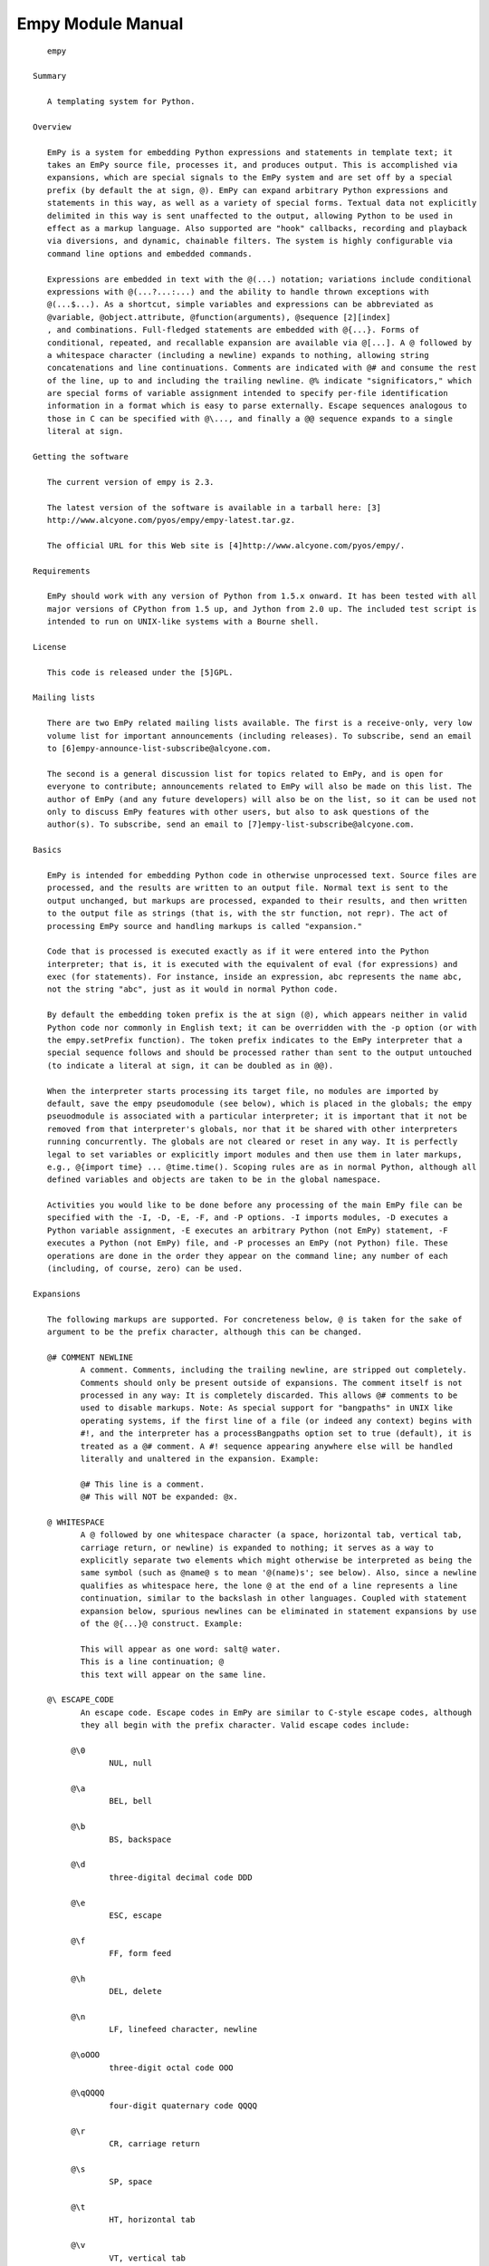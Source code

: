 Empy Module Manual
==================

::

       empy

    Summary

       A templating system for Python.

    Overview

       EmPy is a system for embedding Python expressions and statements in template text; it
       takes an EmPy source file, processes it, and produces output. This is accomplished via
       expansions, which are special signals to the EmPy system and are set off by a special
       prefix (by default the at sign, @). EmPy can expand arbitrary Python expressions and
       statements in this way, as well as a variety of special forms. Textual data not explicitly
       delimited in this way is sent unaffected to the output, allowing Python to be used in
       effect as a markup language. Also supported are "hook" callbacks, recording and playback
       via diversions, and dynamic, chainable filters. The system is highly configurable via
       command line options and embedded commands.

       Expressions are embedded in text with the @(...) notation; variations include conditional
       expressions with @(...?...:...) and the ability to handle thrown exceptions with
       @(...$...). As a shortcut, simple variables and expressions can be abbreviated as
       @variable, @object.attribute, @function(arguments), @sequence [2][index]
       , and combinations. Full-fledged statements are embedded with @{...}. Forms of
       conditional, repeated, and recallable expansion are available via @[...]. A @ followed by
       a whitespace character (including a newline) expands to nothing, allowing string
       concatenations and line continuations. Comments are indicated with @# and consume the rest
       of the line, up to and including the trailing newline. @% indicate "significators," which
       are special forms of variable assignment intended to specify per-file identification
       information in a format which is easy to parse externally. Escape sequences analogous to
       those in C can be specified with @\..., and finally a @@ sequence expands to a single
       literal at sign.

    Getting the software

       The current version of empy is 2.3.

       The latest version of the software is available in a tarball here: [3]
       http://www.alcyone.com/pyos/empy/empy-latest.tar.gz.

       The official URL for this Web site is [4]http://www.alcyone.com/pyos/empy/.

    Requirements

       EmPy should work with any version of Python from 1.5.x onward. It has been tested with all
       major versions of CPython from 1.5 up, and Jython from 2.0 up. The included test script is
       intended to run on UNIX-like systems with a Bourne shell.

    License

       This code is released under the [5]GPL.

    Mailing lists

       There are two EmPy related mailing lists available. The first is a receive-only, very low
       volume list for important announcements (including releases). To subscribe, send an email
       to [6]empy-announce-list-subscribe@alcyone.com.

       The second is a general discussion list for topics related to EmPy, and is open for
       everyone to contribute; announcements related to EmPy will also be made on this list. The
       author of EmPy (and any future developers) will also be on the list, so it can be used not
       only to discuss EmPy features with other users, but also to ask questions of the
       author(s). To subscribe, send an email to [7]empy-list-subscribe@alcyone.com.

    Basics

       EmPy is intended for embedding Python code in otherwise unprocessed text. Source files are
       processed, and the results are written to an output file. Normal text is sent to the
       output unchanged, but markups are processed, expanded to their results, and then written
       to the output file as strings (that is, with the str function, not repr). The act of
       processing EmPy source and handling markups is called "expansion."

       Code that is processed is executed exactly as if it were entered into the Python
       interpreter; that is, it is executed with the equivalent of eval (for expressions) and
       exec (for statements). For instance, inside an expression, abc represents the name abc,
       not the string "abc", just as it would in normal Python code.

       By default the embedding token prefix is the at sign (@), which appears neither in valid
       Python code nor commonly in English text; it can be overridden with the -p option (or with
       the empy.setPrefix function). The token prefix indicates to the EmPy interpreter that a
       special sequence follows and should be processed rather than sent to the output untouched
       (to indicate a literal at sign, it can be doubled as in @@).

       When the interpreter starts processing its target file, no modules are imported by
       default, save the empy pseudomodule (see below), which is placed in the globals; the empy
       pseuodmodule is associated with a particular interpreter; it is important that it not be
       removed from that interpreter's globals, nor that it be shared with other interpreters
       running concurrently. The globals are not cleared or reset in any way. It is perfectly
       legal to set variables or explicitly import modules and then use them in later markups,
       e.g., @{import time} ... @time.time(). Scoping rules are as in normal Python, although all
       defined variables and objects are taken to be in the global namespace.

       Activities you would like to be done before any processing of the main EmPy file can be
       specified with the -I, -D, -E, -F, and -P options. -I imports modules, -D executes a
       Python variable assignment, -E executes an arbitrary Python (not EmPy) statement, -F
       executes a Python (not EmPy) file, and -P processes an EmPy (not Python) file. These
       operations are done in the order they appear on the command line; any number of each
       (including, of course, zero) can be used.

    Expansions

       The following markups are supported. For concreteness below, @ is taken for the sake of
       argument to be the prefix character, although this can be changed.

       @# COMMENT NEWLINE
              A comment. Comments, including the trailing newline, are stripped out completely.
              Comments should only be present outside of expansions. The comment itself is not
              processed in any way: It is completely discarded. This allows @# comments to be
              used to disable markups. Note: As special support for "bangpaths" in UNIX like
              operating systems, if the first line of a file (or indeed any context) begins with
              #!, and the interpreter has a processBangpaths option set to true (default), it is
              treated as a @# comment. A #! sequence appearing anywhere else will be handled
              literally and unaltered in the expansion. Example:

              @# This line is a comment.
              @# This will NOT be expanded: @x.

       @ WHITESPACE
              A @ followed by one whitespace character (a space, horizontal tab, vertical tab,
              carriage return, or newline) is expanded to nothing; it serves as a way to
              explicitly separate two elements which might otherwise be interpreted as being the
              same symbol (such as @name@ s to mean '@(name)s'; see below). Also, since a newline
              qualifies as whitespace here, the lone @ at the end of a line represents a line
              continuation, similar to the backslash in other languages. Coupled with statement
              expansion below, spurious newlines can be eliminated in statement expansions by use
              of the @{...}@ construct. Example:

              This will appear as one word: salt@ water.
              This is a line continuation; @
              this text will appear on the same line.

       @\ ESCAPE_CODE
              An escape code. Escape codes in EmPy are similar to C-style escape codes, although
              they all begin with the prefix character. Valid escape codes include:

            @\0
                    NUL, null

            @\a
                    BEL, bell

            @\b
                    BS, backspace

            @\d
                    three-digital decimal code DDD

            @\e
                    ESC, escape

            @\f
                    FF, form feed

            @\h
                    DEL, delete

            @\n
                    LF, linefeed character, newline

            @\oOOO
                    three-digit octal code OOO

            @\qQQQQ
                    four-digit quaternary code QQQQ

            @\r
                    CR, carriage return

            @\s
                    SP, space

            @\t
                    HT, horizontal tab

            @\v
                    VT, vertical tab

            @\xHH
                    two-digit hexadecimal code HH

            @\z
                    EOT, end of transmission

            @^X
                    the control character ^X

              Unlike in C-style escape codes, escape codes taking some number of digits afterward
              always take the same number to prevent ambiguities. Furthermore, unknown escape
              codes are treated as parse errors to discourage potential subtle mistakes. Unlike
              in C, to represent an octal value, one must use @\o.... Example:

              This embeds a newline.@\nThis is on the following line.
              This beeps!@\a
              There is a tab here:@\tSee?
              This is the character with octal code 141: @\o141.

       @@
              A literal at sign (@). To embed two adjacent at signs, use @@@@, and so on. Any
              literal at sign that you wish to appear in your text must be written this way, so
              that it will not be processed by the system. Note: If a prefix other than @ has
              been chosen via the command line option, one expresses that literal prefix by
              doubling it, not by appending a @. Example:

              The prefix character is @@.
              To get the expansion of x you would write @@x.

       @), @], @}
              These expand to literal close parentheses, close brackets, and close braces,
              respectively; these are included for completeness and explicitness only. Example:

              This is a close parenthesis: @).

       @( EXPRESSION )
              Evaluate an expression, and replace the tokens with the string (via a call to str)
              representation evaluation of that expression. Whitespace immediately inside the
              parentheses is ignored; @( expression ) is equivalent to @(expression). If the
              expression evaluates to None, nothing is expanded in its place; this allows
              function calls that depend on side effects (such as printing) to be called as
              expressions. (If you really do want a None to appear in the output, then use the
              Python string "None".) Example:

              2 + 2 is @(2 + 2).
              4 squared is @(4**2).
              The value of the variable x is @(x).
              This will be blank: @(None).

       @( TEST ? THEN (: ELSE)_opt ($ CATCH)_opt )
              A special form of expression evaluation representing conditional and protected
              evaluation. Evaluate the "test" expression; if it evaluates to true (in the
              Pythonic sense), then evaluate the "then" section as an expression and expand with
              the str of that result. If false, then the "else" section is evaluated and
              similarly expanded. The "else" section is optional and, if omitted, is equivalent
              to None (that is, no expansion will take place).

              If the "catch" section is present, then if any of the prior expressions raises an
              exception when evaluated, the expansion will be substituted with the evaluation of
              the catch expression. (If the "catch" expression itself raises, then that exception
              will be propagated normally.) The catch section is optional and, if omitted, is
              equivalent to None (that is, no expansion will take place). An exception (cough) to
              this is if one of these first expressions raises a SyntaxError; in that case the
              protected evaluation lets the error through without evaluating the "catch"
              expression. The intent of this construct is to catch runtime errors, and if there
              is actually a syntax error in the "try" code, that is a problem that should
              probably be diagnosed rather than hidden. Example:

              What is x? x is @(x ? "true" : "false").
              Pluralization: How many words? @x word@(x != 1 ? 's').
              The value of foo is @(foo $ "undefined").
              The square root of -1 is @(math.sqrt(-1) $ "not real").

       @ SIMPLE_EXPRESSION
              As a shortcut for the @(...) notation, the parentheses can be omitted if it is
              followed by a "simple expression." A simple expression consists of a name followed
              by a series of function applications, array subscriptions, or attribute
              resolutions, with no intervening whitespace. For example:

              + a name, possibly with qualifying attributes (e.g., @value, @os.environ).
              + a straightforward function call (e.g., @min(2, 3), @time.ctime()), with no space
                between the function name and the open parenthesis.
              + an array subscription (e.g., '@array[8][index]', '@os.environ[9][name]', with no
                space between the name and the open bracket.
              + any combination of the above (e.g., '@function(args).attr[10][sub].other[11][i]
                (foo)').

              In essence, simple expressions are expressions that can be written ambiguously from
              text, without intervening space. Note that trailing dots are not considered part of
              the expansion (e.g., @x. is equivalent to @(x)., not @(x.), which would be illegal
              anyway). Also, whitespace is allowed within parentheses or brackets since it is
              unambiguous , but not between identifiers and parentheses, brackets, or dots.
              Explicit @(...) notation can be used instead of the abbreviation when concatenation
              is what one really wants (e.g., @(word)s for simple pluralization of the contents
              of the variable word). As above, if the expression evaluates to the None object,
              nothing is expanded. Example:

              The value of x is @x.
              The ith value of a is @a[i].
              The result of calling f with q is @f(q).
              The attribute a of x is @x.a.
              The current time is @time.ctime(time.time()).
              The current year is @time.localtime(time.time())[0].
              These are the same: @min(2,3) and @min(2, 3).
              But these are not the same: @min(2, 3) vs. @min (2, 3).
              The plural of @name is @(name)s, or @name@ s.

       @` EXPRESSION `
              Evaluate a expression, and replace the tokens with the repr (instead of the str
              which is the default) of the evaluation of that expression. This expansion is
              primarily intended for debugging and is unlikely to be useful in actual practice.
              That is, a @`...` is identical to @(repr(...)). Example:

              The repr of the value of x is @`x`.
              This print the Python repr of a module: @`time`.
              This actually does print None: @`None`.

       @: EXPRESSION : DUMMY :
              Evaluate an expression and then expand to a @:, the original expression, a :, the
              evaluation of the expression, and then a :. The current contents of the dummy area
              are ignored in the new expansion. In this sense it is self-evaluating; the syntax
              is available for use in situations where the same text will be sent through the
              EmPy processor multiple times. Example:

              This construct allows self-evaluation:
              @:2 + 2:this will get replaced with 4:

       @[ noop : IGNORED ]
              The material contained within the substitution is completely ignored. The
              substiution does not expand to anything, and indeed expansion contained within the
              ignored block are not expanded. This is included simply for completeness, and can
              served as a block comment. Example:

              @[noop:
              All this stuff would appear here
              if it weren't for the noop.
              @{
              while 1:
                  print "Testing"
              }@
              ]

       @[ if EXPRESSION : CODE ]
              Evaluate the Python test expression; if it evaluates to true, then expand the
              following code through the EmPy system (which can contain markups), otherwise,
              expand to nothing. Example:

              @[if x > 0:@x is positive.]
              @# If you want to embed unbalanced right brackets:
              @[if showPrompt:@\x5dINIT HELLO]

       @[ while EXPRESSION : CODE ]
              Evaluate the Python expression; if it evaluates to true, then expand the code and
              repeat; otherwise stop expanding. Example:

              @[while i < 10:@ i is @i.@\n]

       @[ for NAME in EXPRESSION : CODE ]
              Evaluate the Python expression and treat it as a sequence; iterate over the
              sequence, assigning each element to the provided name in the globals, and expanding
              the given code each time. Example:

              @[for i in range(5):@ The cube of @i is @(i**3).@\n]

       @[ macro SIGNATURE : CODE ]
              Define a "macro," which is a function-like object that causes an expansion whenever
              it is called. The signature defines the name of the function and its parameter
              list, if any -- just like normal Python functions, macro signatures can include
              optional arguments, keyword arguments, etc. When defined, calling the macro results
              in the given code to be expanded, with the function arguments involved as the
              locals dictionary in the expansion. Additionally, the doc string of the function
              object that is created corresponds to the expansion. Example:

              @[macro f(n):@ @[for i in range(n):@ @i**2 is @(i**2)@\n]]

       @{ STATEMENTS }
              Execute a (potentially compound) statement; statements have no return value, so the
              expansion is not replaced with anything. Multiple statements can either be
              separated on different lines, or with semicolons; indentation is significant, just
              as in normal Python code. Statements, however, can have side effects, including
              printing; output to sys.stdout (explicitly or via a print statement) is collected
              by the interpreter and sent to the output. The usual Python indentation rules must
              be followed, although if the statement consists of only one statement, leading and
              trailing whitespace is ignored (e.g., @{ print time.time() } is equivalent to
              @{print time.time()}). Example:

              @{x = 123}
              @{a = 1; b = 2}
              @{print time.time()}
              @# Note that extra newlines will appear above because of the
              @# newlines trailing the close braces.  To suppress them
              @# use a @ before the newline:
              @{
              for i in range(10):
                  print "i is %d" % i
              }@
              @{print "Welcome to EmPy."}@

       @% KEY (WHITESPACE VALUE)_opt NEWLINE
              Declare a significator. Significators consume the whole line (including the
              trailing newline), and consist of a key string containing no whitespace, and than
              optional value prefixed by whitespace. The key may not start with or contain
              internal whitespace, but the value may; preceding or following whitespace in the
              value is stripped. Significators are totally optional, and are intended to be used
              for easy external (that is, outside of EmPy) identification when used in large
              scale environments with many EmPy files to be processed. The purpose of
              significators is to provide identification information about each file in a
              special, easy-to-parse form so that external programs can process the significators
              and build databases, independently of EmPy. Inside of EmPy, when a significator is
              encountered, its key, value pair is translated into a simple assignment of the form
              __KEY__ = VALUE , where "__KEY__" is the key string with two underscores on either
              side and "VALUE" is a Python expression. Example:

              @%title     "Nobody knows the trouble I've seen"
              @%keywords  ['nobody', 'knows', 'trouble', 'seen']
              @%copyright [2000, 2001, 2002]

    Substitutions

       Supported are conditional and repeated substitutions, which involve testing or iterating
       over Python expressions and then possibly expanding EmPy code. These different from normal
       Python if, for, and while statements since the result is an EmPy expansion, rather than
       the execution of a Python statement; the EmPy expansion may, of course, contain further
       expansions. This is useful for in-place conditional or repeated expansion of similar text;
       as with all expansions, markups contained within the EmPy code are processed. The simplest
       form would consist something like:
            @[if x != 0:x is @x]

       This will expand x is @x if x is greater than zero. Note that all characters, including
       whitespace and newlines, after the colon and before the close bracket are considered part
       of the code to be expanded; to put a space in there for readability, you can use the
       prefix and a whitespace character:
            @[if x != 0:@ x is @x]

       Iteration via while is also possible:
            @{i = 0}@[while i < 10:@ i is @i@\n@{i = i + 1}]

       This is a rather contrived example which iterates i from 0 to 9 and then prints "i is
       (value)" for each iteration.

       A more practical example can be demonstrated with the for notation:
            <table>@[for x in elements:@ <tr><td>@x</td></tr>]</table>

       This EmPy fragment would format the contents of elements into an HTML table, with one
       element per row.

       The macro substitution doesn't get replaced with anything, but instead defines a "macro,"
       or recallable expansion, which looks and behaves like a function. When called, it expands
       its contents. The arguments to the function -- which can be defined with optional,
       remaining, and keyword arguments, just like any Python function -- can be referenced in
       the expansion as local variables. For concreteness, the doc string of the macro function
       is the original expansion. An macro substitution of the form @[macro SIGNATURE:CODE] is
       equivalent to the following Python code:
            def SIGNATURE:
                repr(CODE) # so it is a doc string
                empy.string(repr(CODE), '<macro>', locals())

       This can be used to defer the expansion of something to a later time:
            @[macro header(title='None'):<head><title>@title</title></head>]

       Note that all text up to the trailing bracket is considered part of the EmPy code to be
       expanded. If one wishes a stray trailing brackets to appear in the code, one can use an
       escape code to indicate it, such as @\x5d. Matching open and close bracket pairs do not
       need to be escaped, for either bracket pairs in an expansion or even for further
       substitutions:
            @[if something:@ This is an unbalanced close bracket: @\x5d]
            @[if something:@ This is a balanced bracket pair: [word]]
            @[if something:@ @[if somethingElse:@ This is nested.]]

    Significators

       Significators are intended to represent special assignment in a form that is easy to
       externally parse. For instance, if one has a system that contains many EmPy files, each of
       which has its own title, one could use a title significator in each file and use a simple
       regular expression to find this significator in each file and organize a database of the
       EmPy files to be built. This is an easier proposition than, for instance, attempting to
       grep for a normal Python assignment (inside a @{...} expansion) of the desired variable.

       Significators look like the following:
            @%KEY VALUE

       including the trailing newline, where "key" is a name and "value" is a Python expression,
       and are separated by any whitespace. This is equivalent to the following Python code:
            __KEY__ = VALUE

       That is to say, a significator key translates to a Python variable consisting of that key
       surrounded by double underscores on either side. The value may contain spaces, but the key
       may not. So:
            @%title "All Roads Lead to Rome"

       translates to the Python code:
            __title__ = "All Roads Lead to Rome"

       but obviously in a way that easier to detect externally than if this Python code were to
       appear somewhere in an expansion. Since significator keys are surrounded by double
       underscores, significator keys can be any sequence of alphanumeric and underscore
       characters; choosing 123 is perfectly valid for a significator (although straight), since
       it maps to the name __123__ which is a legal Python identifier.

       Note the value can be any Python expression. The value can be omitted; if missing, it is
       treated as None.

       Significators are completely optional; it is totally legal for a EmPy file or files to be
       processed without containing any significators.

       A regular expression string designed to match significators (with the default prefix) is
       available as empy.SIGNIFICATOR_RE_STRING, and also is a toplevel definition in the em
       module itself.

    Diversions

       EmPy supports an extended form of m4-style diversions, which are a mechanism for deferring
       and recalling output on demand. Multiple "streams" of output can be diverted and
       undiverted in this manner. A diversion is identified with a name, which is any immutable
       object such an integer or string. When recalled, diverted code is not resent through the
       EmPy interpreter (although a filter could be set up to do this).

       By default, no diversions take place. When no diversion is in effect, processing output
       goes directly to the specified output file. This state can be explicitly requested at any
       time by calling the empy.stopDiverting function. It is always legal to call this function.

       When diverted, however, output goes to a deferred location which can then be recalled
       later. Output is diverted with the empy.startDiversion function, which takes an argument
       that is the name of the diversion. If there is no diversion by that name, a new diversion
       is created and output will be sent to that diversion; if the diversion already exists,
       output will be appended to that preexisting diversion.

       Output send to diversions can be recalled in two ways. The first is through the
       empy.playDiversion function, which takes the name of the diversion as an argument. This
       recalls the named diversion, sends it to the output, and then erases that diversion. A
       variant of this behavior is the empy.replayDiversion, which recalls the named diversion
       but does not eliminate it afterwards; empy.replayDiversion can be repeatedly called with
       the same diversion name, and will replay that diversion repeatedly. empy.createDiversion
       create a diversion without actually diverting to it, for cases where you want to make sure
       a diversion exists but do not yet want to send anything to it.

       The diversion object itself can be retrieved with empy.retrieveDiversion. Diversions act
       as writable file-objects, supporting the usual write, writelines, flush, and close
       methods. The data that has been diverted to them can be retrieved in one of two ways;
       either through the asString method, which returns the entire contents of the diversion as
       a single strong, or through the asFile method, which returns the contents of the diversion
       as a readable (not writable) file-like object.

       Diversions can also be explicitly deleted without recalling them with the
       empy.purgeDiversion function, which takes the desired diversion name as an argument.

       Additionally there are three functions which will apply the above operations to all
       existing diversions: empy.playAllDiversions, empy.replayAllDiversions, and
       empy.purgeAllDiversions. All three will do the equivalent of a empy.stopDiverting call
       before they do their thing.

       The name of the current diversion can be requested with the empy.getCurrentDiversion
       function; also, the names of all existing diversions (in sorted order) can be retrieved
       with empy.getAllDiversions.

       When all processing is finished, the equivalent of a call to empy.playAllDiversions is
       done.

    Filters

       EmPy also supports dynamic filters. Filters are put in place right "before" the final
       output file, and so are only invoked after all other processing has taken place (including
       interpreting and diverting). Filters take input, remap it, and then send it to the output.

       The current filter can be retrieved with the empy.getFilter function. The filter can be
       cleared (reset to no filter) with empy.resetFilter and a special "null filter" which does
       not send any output at all can be installed with empy.nullFilter. A custom filter can be
       set with the empy.setFilter function; for convenience, specialized forms of filters
       preexist and can be accessed with shortcuts for the empy.setFilter argument:
         * None is a special filter meaning "no filter"; when installed, no filtering whatsoever
           will take place. empy.setFilter(None) is equivalent to empy.resetFilter().
         * 0 (or any other numeric constant equal to zero) is another special filter that
           represents the null filter; when installed, no output will ever be sent to the
           filter's sink.
         * A filter specified as a function (or lambda) is expected to take one string argument
           and return one string argument; this filter will execute the function on any input and
           use the return value as output.
         * A filter that is a string is a 256-character table is substituted with the result of a
           call to string.translate using that table.
         * A filter can be an instance of a subclass of empy.Filter. This is the most general
           form of filter. (In actuality, it can be any object that exhibits a Filter interface,
           which would include the normal file-like write, flush, and close methods, as well as
           next, attach, and detach methods for filter-specific behavior.)
         * Finally, the argument to empy.setFilter can be a Python list consisting of one or more
           of the above objects. In that case, those filters are chained together in the order
           they appear in the list. An empty list is the equivalent of 'None'; all filters will
           be uninstalled.

       Filters are, at their core, simply file-like objects (minimally supporting write, flush,
       and close methods that behave in the usual way) which, after performing whatever
       processing they need to do, send their work to the next file-like object or filter in
       line, called that filter's "sink." That is to say, filters can be "chained" together; the
       action of each filter takes place in sequence, with the output of one filter being the
       input of the next. Additionally, filters support a _flush method (note the leading
       underscore) which will always flush the filter's underlying sink; this method should be
       not overridden.

       Filters also support three additional methods, not part of the traditional file interface:
       attach, which takes as an argument a file-like object (perhaps another filter) and sets
       that as the filter's "sink" -- that is, the next filter/file-like object in line. detach
       (which takes no arguments) is another method which flushes the filter and removes its
       sink, leaving it isolated. Finally, next is an accessor method which returns the filter's
       sink -- or None, if the filter does not yet have a sink attached.

       To create your own filter, you can create an object which supports the above described
       interface, or simply derive from the empy.Filter class and override its write and possibly
       flush methods. You can chain filters together by passing them as elements in a list to the
       empy.setFilter function, or you can chain them together manually with the attach method:
            firstFilter.attach(secondFilter)
            empy.setFilter(firstFilter)

       or just let EmPy do the chaining for you:
            empy.setFilter([firstFilter, secondFilter])

       In either case, EmPy will walk the filter chain and find the end and then hook that into
       the appropriate interpreter stream; you need not do this manually.

       Subclasses of empy.Filter are already provided with the above null, function, and string
       functionality described above; they are NullFilter, FunctionFilter, and StringFilter,
       respectively. In addition, a filter which supports buffering, BufferedFilter, is provided.
       Several variants are included: SizeBufferedFilter, a filter which buffers into fixed-sized
       chunks, LineBufferedFilter, a filter which buffers by lines, and MaximallyBufferedFilter,
       a filter which completely buffers its input.

    Hooks

       The EmPy system also allows for the usage of "hooks," which are callbacks that can be
       registered with an interpreter to get information on the current state of activity and act
       upon it.

       Hooks are associated with names, which are merely strings; these strings represent a state
       of the interpreter. Any number of hooks can be associated with a given name, and are
       registered with the empy.addHook function call. Hooks are callable objects which take two
       arguments: first, a reference to the interpreter that is running; and second, a dictionary
       that contains contextual information about the point at which the hook is invoked; the
       contents of this dictionary are dependent on the hook name.

       Hooks can perform any reasonable action, with one caveat: When hooks are invoked,
       sys.stdout may not be properly wrapped and so should be considered unusable. If one wishes
       to really write to the actually stdout stream (not the interpreter), use
       sys.__stdout__.write. If one wishes to send output to the interpreter, then use
       interpreter.write. Neither references to sys.stdout nor print statements should ever
       appear in a hook.

       The hooks associated with a given name can be retrieved with empy.getHooks. All hooks
       associated with a name can be cleared with empy.clearHooks, and all hooks associated with
       all names can be cleared with empy.clearAllHooks. A hook added with empy.addHook can be
       removed with empy.removeHook. Finally, hooks can be manually invoked via empy.invokeHook.

       The following hooks are supported; also listed in curly braces are the keys contained in
       the dictionary argument:

       at_shutdown
              The interpreter is shutting down.

       at_handle {meta}
              An exception is being handled; meta is the exception (an instance of MetaError).
              Note that this hook is invoked when the exception is handled by the EmPy system,
              not when it is thrown.

       before_include {name, file}
              An empy.include call is about to be processed; name is the context name of the
              inclusion and file is the actual file object associated with the include.

       after_include
              An empy.include was just completed.

       before_expand {string, locals}
              An empy.expand call is about to be processed. string is the actual data that is
              about to be processed; locals is the locals dictionary or None.

       after_expand
              An empy.expand was just completed.

       at_quote {string}
              An empy.quote call is about to be processed; string is the string to be quoted.

       at_escape {string}
              An empy.escape call is about to be processed; string is the string to be escaped.

       before_file {name, file}
              A file object is just about to be processed. name is the context name associated
              with the object and file is the file object itself.

       after_file
              A file object has just finished processing.

       before_string {name, string}
              A standalone string is just about to be processed. name is the context name
              associated with it and string is the string itself.

       after_string
              A standalone string has just finished being processed.

       at_parse {scanner}
              A parsing pass is just about to be performed. scanner is the scanner associated
              with the parsing pass.

       before_evaluate {expression, locals}
              A Python expression is just about to be evaluated. expression is the (string)
              expression, and locals is the locals dictionary or None.

       after_evaluate
              A Python expression was just evaluated.

       before_execute {statements, locals}
              A chunk of Python statements is just about to be evaluated. statements is the
              (string) statement block, and locals is the locals dictionary or None.

       before_single {source, locals}
              A single interactive source code fragment (just as in the Python interpreter) is
              about to be executed via Interpreter.single. source is the code (expression or
              statement) to execute, and locals is the locals directory or None.

       after_single
              A single has just taken place.

       before_substitute {substitution}
              A @[...] substitution is just about to be done. substitution is the substitution
              string itself.

       after_substitute
              A substitution just took place.

       before_significate {key, value}
              A significator is just about to be processed; key is the key and value is the
              value.

       after_significate
              A significator was just processed.

       As a practical example, this sample Python code would print a pound sign followed by the
       name of every file that is included with 'empy.include':
            def includeHook(interpreter, keywords):
                interpreter.write("# %s\n" % keywords['name'])
            empy.addHook('before_include', includeHook)

       Note that this snippet properly uses a call to interpreter.write instead of executing a
       print statement.

    Data flow

       input -> interpreter -> diversions -> filters -> output

       Here, in summary, is how data flows through a working EmPy system:

        1. Input comes from a source, such an .em file on the command line, or via an
           empy.include statement.
        2. The interpreter processes this material as it comes in, expanding token sequences as
           it goes.
        3. After interpretation, data is then sent through the diversion layer, which may allow
           it directly through (if no diversion is in progress) or defer it temporarily.
           Diversions that are recalled initiate from this point.
        4. Any filters in place are then used to filter the data and produce filtered data as
           output.
        5. Finally, any material surviving this far is sent to the output stream. That stream is
           stdout by default, but can be changed with the -o or -a options, or may be fully
           buffered with the -B option (that is, the output file would not even be opened until
           the entire system is finished).

      Pseudomodule contents

       The empy pseudomodule (available only in an operating EmPy system) contains the following
       functions and objects (and their signatures, with a suffixed opt indicating an optional
       argument):

       First, basic identification:

       VERSION
              A constant variable which contains a string representation of the EmPy version.

       SIGNIFICATOR_RE_STRING
              A constant variable representing a regular expression string that can be used to
              find significators in EmPy code.

       interpreter
              The instance of the interpreter that is currently being used to perform execution.

       argv
              A list consisting of the name of the primary EmPy script and its command line
              arguments, in analogue to the sys.argv list.

       args
              A list of the command line arguments following the primary EmPy script; this is
              equivalent to empy.argv[1:].

       identify() -> string, integer
              Retrieve identification information about the current parsing context. Returns a
              2-tuple consisting of a filename and a line number; if the file is something other
              than from a physical file (e.g., an explicit expansion with empy.expand, a
              file-like object within Python, or via the -E or -F command line options), a string
              representation is presented surrounded by angle brackets. Note that the context
              only applies to the EmPy context, not the Python context.

       setName(name)
              Manually set the name of the current context.

       setLine(line)
              Manually set the line number of the current context; line must be a numeric value.
              Note that afterward the line number will increment by one for each newline that is
              encountered, as before.

       atExit(callable)
              Register a callable object (or function) taking no arguments which will be called
              at the end of a normal shutdown. Callable objects registered in this way are called
              in the reverse order in which they are added, so the first callable registered with
              empy.atExit is the last one to be called. Note that although the functionality is
              related to hooks, empy.atExit does no work via the hook mechanism, and you are
              guaranteed that the interpreter and stdout will be in a consistent state when the
              callable is invoked.

       Globals manipulation:

       getGlobals()
              Retrieve the globals dictionary for this interpreter. Unlike when calling globals()
              in Python, this dictionary can be manipulated and you can expect changes you make
              to it to be reflected in the interpreter that holds it.

       setGlobals(globals)
              Reseat the globals dictionary associated with this interpreter to the provided
              mapping type.

       updateGlobals(globals)
              Merge the given dictionary into this interpreter's globals.

       clearGlobals(globals_opt)
              Clear out the globals (restoring, of course, the empy pseudomodule). Optionally,
              instead of starting with a refresh dictionary, use the dictionary provided.

       Filter classes:

       Filter
              The base Filter class which can be derived from to make custom filters.

       NullFilter
              A null filter; all data sent to the filter is discarded.

       FunctionFilter
              A filter which uses a function taking a string and returning another to perform the
              filtering.

       StringFilter
              A filter which uses a 256-character string table to map any incoming character.

       BufferedFilter
              A filter which does not modify its input, but instead holds it until it is told to
              flush (via the filter's flush method). This also serves as the base class for the
              other buffered filters below.

       SizeBufferedFilter
              A filter which buffers into fixed-size chunks, with the possible exception of the
              last chunk. The buffer size is indicated as the sole argument to the constructor.

       LineBufferedFilter
              A filter which buffers into lines, with the possible exception of the last line
              (which may not end with a newline).

       MaximallyBufferedFilter
              A filter which does not flush any of its contents until it is closed. Note that
              since this filter ignores calls to its flush method, this means that installing
              this filter and then replacing it with another can result in loss of data.

       The following functions allow direct execution; optional locals arguments, if specified,
       are treated as the locals dictionary in evaluation and execution:

       evaluate(expression, locals_opt)
              Evaluate the given expression.

       execute(statements, locals_opt)
              Execute the given statement(s).

       single(source, locals_opt)
              Interpret the "single" source code, just as the Python interactive interpreter
              would.

       substitute(substitution, locals_opt)
              Perform the given substitution.

       significate(key, value_opt)
              Do a manual signification. If value is not specified, it is treated as None.

       The following functions relate to source manipulation:

       include(file_or_filename, locals_opt)
              Include another EmPy file, by processing it in place. The argument can either be a
              filename (which is then opened with open in text mode) or a file object, which is
              used as is. Once the included file is processed, processing of the current file
              continues. Includes can be nested. The call also takes an optional locals
              dictionary which will be passed into the evaluation function.

       expand(string, locals_opt) -> string
              Explicitly invoke the EmPy parsing system to process the given string and return
              its expansion. This allows multiple levels of expansion, e.g., @(empy.expand("@(2 +
              2)")). The call also takes an optional locals dictionary which will be passed into
              the evaluation function. This is necessary when text is being expanded inside a
              function definition and it is desired that the function arguments (or just plain
              local variables) are available to be referenced within the expansion.

       quote(string) -> string
              The inverse process of empy.expand, this will take a string and return a new string
              that, when expanded, would expand to the original string. In practice, this means
              that appearances of the prefix character are doubled, except when they appear
              inside a string literal.

       escape(string, more_opt) -> string
              Given a string, quote the nonprintable characters contained within it with EmPy
              escapes. The optional more argument specifies additional characters that should be
              escaped.

       flush()
              Do an explicit flush on the underlying stream.

       string(string, name_opt, locals_opt)
              Explicitly process a string-like object. This differs from empy.expand in that the
              string is directly processed into the EmPy system, rather than being evaluated in
              an isolated context and then returned as a string.

       Changing the behavior of the pseudomodule itself:

       flatten(keys_opt)
              Perform the equivalent of from empy import ... in code (which is not directly
              possible because empy is a pseudomodule). If keys is omitted, it is taken as being
              everything in the empy pseudomodule. Each of the elements of this pseudomodule is
              flattened into the globals namespace; after a call to empy.flatten, they can be
              referred to simple as globals, e.g., @divert(3) instead of @empy.divert(3). If any
              preexisting variables are bound to these names, they are silently overridden. Doing
              this is tantamount to declaring an from ... import ... which is often considered
              bad form in Python.

       Prefix-related functions:

       getPrefix() -> char
              Return the current prefix.

       setPrefix(char)
              Set a new prefix. Immediately after this call finishes, the prefix will be changed.
              Changing the prefix affects only the current interpreter; any other created
              interpreters are unaffected.

       Diversions:

       stopDiverting()
              Any diversions that are currently taking place are stopped; thereafter, output will
              go directly to the output file as normal. It is never illegal to call this
              function.

       createDiversion(name)
              Create a diversion, but do not begin diverting to it. This is the equivalent of
              starting a diversion and then immediately stopping diversion; it is used in cases
              where you want to make sure that a diversion will exist for future replaying but
              may be empty.

       startDiversion(name)
              Start diverting to the specified diversion name. If such a diversion does not
              already exist, it is created; if it does, then additional material will be appended
              to the preexisting diversions.

       playDiversion(name)
              Recall the specified diversion and then purge it. The provided diversion name must
              exist.

       replayDiversion(name)
              Recall the specified diversion without purging it. The provided diversion name must
              exist.

       purgeDiversion(name)
              Purge the specified diversion without recalling it. The provided diversion name
              must exist.

       playAllDiversions()
              Play (and purge) all existing diversions in the sorted order of their names. This
              call does an implicit empy.stopDiverting before executing.

       replayAllDiversions()
              Replay (without purging) all existing diversions in the sorted order of their
              names. This call does an implicit empy.stopDiverting before executing.

       purgeAllDiversions()
              Purge all existing diversions without recalling them. This call does an implicit
              empy.stopDiverting before executing.

       getCurrentDiversion() -> diversion
              Return the name of the current diversion.

       getAllDiversions() -> sequence
              Return a sorted list of all existing diversions.

       Filters:

       getFilter() -> filter
              Retrieve the current filter. None indicates no filter is installed.

       resetFilter()
              Reset the filter so that no filtering is done.

       nullFilter()
              Install a special null filter, one which consumes all text and never sends any text
              to the output.

       setFilter(filter)
              Install a new filter. A filter is None or an empty sequence representing no filter,
              or 0 for a null filter, a function for a function filter, a string for a string
              filter, or an instance of empy.Filter. If filter is a list of the above things,
              they will be chained together manually; if it is only one, it will be presumed to
              be solitary or to have already been manually chained together. See the "Filters"
              section for more information.

       Hooks:

       enableHooks()
              Enable invocation of hooks. By default hooks are enabled.

       disableHooks()
              Disable invocation of hooks. Hooks can still be added, removed, and queried, but
              invocation of hooks will not occur (even explicit invocation with empy.invokeHook).

       areHooksEnabled()
              Return whether or not hooks are presently enabled.

       getHooks(name)
              Get a list of the hooks associated with this name.

       clearHooks(name)
              Clear all hooks associated with this name.

       clearAllHooks(name)
              Clear all hooks associated with this name.

       addHook(name, hook, prepend_opt)
              Add this hook to the hooks associated with this name. By default, the hook is
              appended to the end of the existing hooks, if any; if the optional insert argument
              is present and true, it will be prepended to the list instead.

       removeHook(name, hook)
              Remove this hook from the hooks associated with this name.

       invokeHook(name_, ...)
              Manually invoke all the hooks associated with this name. The remaining arguments
              are treated as keyword arguments and the resulting dictionary is passed in as the
              second argument to the hooks.

      Invocation

       Basic invocation involves running the interpreter on an EmPy file and some optional
       arguments. If no file are specified, or the file is named -, EmPy takes its input from
       stdin. One can suppress option evaluation (to, say, specify a file that begins with a
       dash) by using the canonical -- option.

       -a/--append (filename)
              Open the specified file for append instead of using stdout.

       -f/--flatten
              Before processing, move the contents of the empy pseudomodule into the globals,
              just as if empy.flatten() were executed immediately after starting the interpreter.
              That is, e.g., empy.include can be referred to simply as include when this flag is
              specified on the command line. This can also be specified through the existence of
              the EMPY_FLATTEN environment variable.

       -h/--help
              Print usage and exit.

       -H/--extended-help
              Print extended usage and exit. Extended usage includes a rundown of all the legal
              expansions, escape sequences, pseudomodule contents, used hooks, and supported
              environment variables.

       -i/--interactive
              After the main EmPy file has been processed, the state of the interpreter is left
              intact and further processing is done from stdin. This is analogous to the Python
              interpreter's -i option, which allows interactive inspection of the state of the
              system after a main module is executed. This behaves as expected when the main file
              is stdin itself. This can also be specified through the existence of the
              EMPY_INTERACTIVE environment variable.

       -k/--suppress-errors
              Normally when an error is encountered, information about its location is printed
              and the EmPy interpreter exits. With this option, when an error is encountered
              (except for keyboard interrupts), processing stops and the interpreter enters
              interactive mode, so the state of affairs can be assessed. This is also helpful,
              for instance, when experimenting with EmPy in an interactive manner. -k implies -i.

       -o/--output (filename)
              Open the specified file for output instead of using stdout. If a file with that
              name already exists it is overwritten.

       -p/--prefix (prefix)
              Change the prefix used to detect expansions. The argument is the one-character
              string that will be used as the prefix. Note that whatever it is changed to, the
              way to represent the prefix literally is to double it, so if $ is the prefix, a
              literal dollar sign is represented with $$. Note that if the prefix is changed to
              one of the secondary characters (those that immediately follow the prefix to
              indicate the type of action EmPy should take), it will not be possible to represent
              literal prefix characters by doubling them (e.g., if the prefix were unadvisedly
              changed to # then ## would already have to represent a comment, so ## could not
              represent a literal #). This can also be specified through the EMPY_PREFIX
              environment variable.

       -r/--raw-errors
              Normally, EmPy catches Python exceptions and prints them alongside an error
              notation indicating the EmPy context in which it occurred. This option causes EmPy
              to display the full Python traceback; this is sometimes helpful for debugging. This
              can also be specified through the existence of the EMPY_RAW_ERRORS environment
              variable.

       -B/--buffered-output
              Fully buffer processing output, including the file open itself. This is helpful
              when, should an error occur, you wish that no output file be generated at all (for
              instance, when using EmPy in conjunction with make). When specified, either the -o
              or -a options must be specified (and the -B option must precede them; full
              buffering does not work with stdout. This can also be specified through the
              existence of the EMPY_BUFFERED_OUTPUT environment variable.

       -D/--define (assignment)
              Execute a Python assignment of the form variable = expression. If only a variable
              name is provided (i.e., the statement does not contain an = sign), then it is taken
              as being assigned to None. The -D option is simply a specialized -E option that
              special cases the lack of an assignment operator. Multiple -D options can be
              specified.

       -E/--execute (statement)
              Execute the Python (not EmPy) statement before processing any files. Multiple -E
              options can be specified.

       -F/--execute-file (filename)
              Execute the Python (not EmPy) file before processing any files. This is equivalent
              to -E execfile("filename") but provides a more readable context. Multiple -F
              options can be specified.

       -I/--import (module)
              Imports the specified module name before processing any files. Multiple modules can
              be specified by separating them by commas, or by specifying multiple -I options.

       -P/--preprocess (filename)
              Process the EmPy file before processing the primary EmPy file on the command line.

       -V/--version
              Print version and exit.

      Environment variables

       EmPy also supports a few environment variables to predefine certain behaviors. The
       settings chosen by environment variables can be overridden via command line arguments. The
       following environment variables have meaning to EmPy:

       EMPY_OPTIONS
              If present, the contents of this environment variable will be treated as options,
              just as if they were entered on the command line, before the actual command line
              arguments are processed. Note that these arguments are not processed by the shell,
              so quoting, filename globbing, and the like, will not work.

       EMPY_PREFIX
              If present, the value of this environment variable represents the prefix that will
              be used; this is equivalent to the -p command line option.

       EMPY_FLATTEN
              If defined, this is equivalent to including -f on the command line.

       EMPY_RAW_ERRORS
              If defined, this is equivalent to including -r on the command line.

       EMPY_INTERACTIVE
              If defined, this is equivalent to including -i on the command line.

       EMPY_BUFFERED_OUTPUT
              If defined, this is equivalent to including -B on the command line.

      Examples and testing EmPy

       See the sample EmPy file sample.em which is included with the distribution. Run EmPy on it
       by typing something like (presuming a UNIX-like operating system):
             ./em.py sample.em

       and compare the results and the sample source file side by side. The sample content is
       intended to be self-documenting.

       The file sample.bench is the benchmark output of the sample. Running the EmPy interpreter
       on the provided sample.em file should produce precisely the same results. You can run the
       provided test script to see if your EmPy environment is behaving as expected:
            ./test.sh

       By default this will test with the first Python interpreter available in the path; if you
       want to test with another interpreter, you can provide it as the first argument on the
       command line, e.g.:
            ./test.sh python2.1
            ./test.sh /usr/bin/python1.5
            ./test.sh jython

      Embedding EmPy

       Embedding EmPy into your application is quite simple. The relative complexity of the
       em.invoke function is due to handling every possible combination of options (via the
       command line and environment variables). An EmPy interpreter can be created with as code
       as simple as:
            import em
            interpreter = em.Interpreter()
            # The following prints the results to stdout:
            interpreter.string("@{x = 123}@x\n")
            # This expands to the same thing, but puts the results as a
            # string in the variable result:
            result = interpreter.expand("@{x = 123}@x\n")
            # Process an actual file (and output to stdout):
            interpreter.file('/path/to/some/file')

       When you are finished with your interpreter, it is important to call its shutdown method:
            interpreter.shutdown()

       This will ensure that the interpreter cleans up all its overhead, entries in the
       sys.stdout proxy, and so forth. It is usually advisable that this be used in a
       try...finally clause:
            interpreter = em.Interpreter(...)
            try:
                ...
            finally:
                interpreter.shutdown()

       The em.Interpreter constructor takes the following arguments; all are optional:

       output
              The output file which the interpreter will be sending all its processed data to.
              This need only be a file-like object; it need not be an actual file. If omitted,
              sys.__stdout__ is used.

       argv
              An argument list analogous to sys.argv, consisting of the script name and zero or
              more arguments. These are available to executing interpreters via empy.argv and
              empy.args. If omitted, a non-descript script name is used with no arguments.

       prefix
              The single character prefix. Defaults to @.

       options
              A dictionary of options that can override the default behavior of the interpreter.
              The names of the options are constant names ending in _OPT and their defaults are
              given in Interpreter.DEFAULT_OPTIONS.

       globals
              By default, interpreters begin with a pristine dictionary of globals (except, of
              course, for the empy pseudomodule). Specifying this argument will allow the globals
              to start with more.

       Many things can be done with EmPy interpreters; for the full developer documentation, see
       the generated documentation for the em module.

      Interpreter options

       The following options (passed in as part of the options dictionary to the Interpreter
       constructor) have the following meanings. The defaults are shown below and are also
       indicated in an Interpreter.DEFAULT_OPTIONS dictionary.

       BANGPATH_OPT
              Should a bangpath (#!) as the first line of an EmPy file be treated as if it were
              an EmPy comment? Note that #! sequences starting lines or appearing anywhere else
              in the file are untouched regardless of the value of this option. Default: true.

       BUFFERED_OPT
              Should an abort method be called upon failure? This relates to the fully-buffered
              option, where all output can be buffered including the file open; this option only
              relates to the interpreter's behavior after that proxy file object has been
              created. Default: false.

       RAW_OPT
              Should errors be displayed as raw Python errors (that is, the exception is allowed
              to propagate through to the toplevel so that the user gets a standard Python
              traceback)? Default: false.

       EXIT_OPT
              Upon an error, should execution continue (although the interpreter stacks will be
              purged)? Note that even in the event this is set, the interpreter will halt upon
              receiving a KeyboardInterrupt. Default: true.

       FLATTEN_OPT
              Upon initial startup, should the empy pseudomodule namespace be flattened, i.e.,
              should empy.flatten be called? Note this option only has an effect when the
              interpreter is first created; thereafter it is ignored. Default: false.

      Known issues and caveats

         * EmPy was primarily intended for static processing of documents, rather than dynamic
           use, and hence speed of processing was not a major consideration in its design.
         * EmPy is not threadsafe.
         * Expressions (@(...)) are intended primarily for their return value; statements
           (@{...}) are intended primarily for their side effects, including of course printing.
           If an expression is expanded that as a side effect prints something, then the printing
           side effects will appear in the output before the expansion of the expression value.
         * Due to Python's curious handling of the print keyword -- particularly the form with a
           trailing comma to suppress the final newline -- mixing statement expansions using
           prints inline with unexpanded text will often result in surprising behavior, such as
           extraneous (sometimes even deferred!) spaces. This is a Python "feature," and occurs
           in non-EmPy applications as well; for finer control over output formatting, use
           sys.stdout.write or empy.interpreter.write (these will do the same thing) directly.
         * To function properly, EmPy must override sys.stdout with a proxy file object, so that
           it can capture output of side effects and support diversions for each interpreter
           instance. It is important that code executed in an environment not rebind sys.stdout,
           although it is perfectly legal to invoke it explicitly (e.g., @sys.stdout.write("Hello
           world\n")). If one really needs to access the "true" stdout, then use sys.__stdout__
           instead (which should also not be rebound). EmPy uses the standard Python error
           handlers when exceptions are raised in EmPy code, which print to sys.stderr.
         * The empy "module" exposed through the EmPy interface (e.g., @empy) is an artificial
           module. It cannot be imported with the import statement (and shouldn't -- it is an
           artifact of the EmPy processing system and does not correspond to any accessible .py
           file).
         * For an EmPy statement expansion all alone on a line, e.g., @{a = 1}, note that this
           will expand to a blank line due to the newline following the closing curly brace. To
           suppress this blank line, use the symmetric convention @{a = 1}@.
         * When using EmPy with make, note that partial output may be created before an error
           occurs; this is a standard caveat when using make. To avoid this, write to a temporary
           file and move when complete, delete the file in case of an error, use the -B option to
           fully buffer output (including the open), or (with GNU make) define a .DELETE_ON_ERROR
           target.
         * empy.identify tracks the context of executed EmPy code, not Python code. This means
           that blocks of code delimited with @{ and } will identify themselves as appearing on
           the line at which the } appears, and that pure Python code executed via the -D, -E and
           -F command line arguments will show up as all taking place on line 1. If you're
           tracking errors and want more information about the location of the errors from the
           Python code, use the -r command line option, which will provide you with the full
           Python traceback.

      Wish list

       Here are some random ideas for future revisions of EmPy. If any of these are of particular
       interest to you, your input would be appreciated.
         * Some real-world examples should really be included for demonstrating the power and
           expressiveness of EmPy first-hand.
         * A "trivial" mode, where all the EmPy system does is scan for simple tokens replace
           them with evaluations/executions, rather than having to do the contextual scanning it
           does now. This has the down side of being much less configurable and powerful but the
           upside of being extremely efficient. Perhaps this need not be a separate mode, but an
           additional prefix something of the form @<(...)>, @<{...}>, and possibly @<[12][...]>?
           Setting the trivial mode might simply disallow other expansions.
         * A "debug" mode, where EmPy prints the contents of everything it's about to evaluate
           (probably to stderr) before it does?
         * The ability to funnel all code through a configurable RExec for user-controlled
           security control. This would probably involve abstracting the execution functionality
           outside of the interpreter.
         * Optimized handling of processing would be nice for the possibility of an Apache module
           devoted to EmPy processing.
         * An EmPy emacs mode.
         * An "unbuffered" option which would lose contextual information like line numbers, but
           could potentially be more efficient at processing large files.
         * An optimization of offloading diversions to files when they become truly huge.
         * Unicode support, particularly for filters. (This may be problematic given Python 1.5.2
           support.)
         * Support for mapping filters (specified by dictionaries).
         * Support for some sort of batch processing, where several EmPy files can be listed at
           once and all of them evaluated with the same initial (presumably expensive)
           environment.
         * A more elaborate interactive mode, perhaps with a prompt and readline support.
         * A toplevel run function, which invoke delegates to, that accepts arguments similar to
           the command line as keyword arguments. Perhaps also a simplified wrapper just for
           doing basic processing, e.g., interpreter.simple?
         * A tool to collect significator information from a hierarchy of .em files and put them
           in a database form available for individual scripts would be extremely useful.
         * A StructuredText and/or reStructuredText filter would be quite useful, as would
           SGML/HTML/XML, s-expression, Python, etc. auto-indenter filters.
         * A caching system that stores off the compilations of repeated evaluations and
           executions so that in a persistent environment the same code does not have to be
           repeatedly evaluated/executed. This would probably be a necessity in an Apache
           module-based solution.
         * An option to change the format of the standard EmPy messages in a traceback.
         * An "binary" option to have EmPy process incoming data in chunks, rather than by lines,
           for handling of non-textual data or data which may not contain predictably short
           lines.
         * Support for some manner of implicitly processed /etc/empyrc and/or ~/.empyrc file, and
           of course an option to inhibit its processing. This can already be accomplished via an
           explicit EMPY_OPTIONS, but still ...
         * More uniform handling of the preprocessing directives (-I, -D, -E, -F, and -P),
           probably mapping directly to methods in the Interpreter class.
         * distutils support.

      Author's notes

       I originally conceived EmPy as a replacement for my [13]Web templating system which uses
       [14]m4 (a general macroprocessing system for UNIX).

       Most of my Web sites include a variety of m4 files, some of which are dynamically
       generated from databases, which are then scanned by a cataloging tool to organize them
       hierarchically (so that, say, a particular m4 file can understand where it is in the
       hierarchy, or what the titles of files related to it are without duplicating information);
       the results of the catalog are then written in database form as an m4 file (which every
       other m4 file implicitly includes), and then GNU make converts each m4 to an HTML file by
       processing it.

       As the Web sites got more complicated, the use of m4 (which I had originally enjoyed for
       the challenge and abstractness) really started to become an impediment to serious work;
       while I am very knowledgeable about m4 -- having used it for for so many years -- getting
       even simple things done with it is awkward and difficult. Worse yet, as I started to use
       Python more and more over the years, the cataloging programs which scanned the m4 and
       built m4 databases were migrated to Python and made almost trivial, but writing out huge
       awkward tables of m4 definitions simply to make them accessible in other m4 scripts
       started to become almost farcical -- especially when coupled with the difficulty in
       getting simple things done in m4.

       It occurred to me what I really wanted was an all-Python solution. But replacing what used
       to be the m4 files with standalone Python programs would result in somewhat awkward
       programs normally consisting mostly of unprocessed text punctuated by small portions where
       variables and small amounts of code need to be substituted. Thus the idea was a sort of
       inverse of a Python interpreter: a program that normally would just pass text through
       unmolested, but when it found a special signifier would execute Python code in a
       persistent environment. After considering between choices of signifiers, I settled on @
       and EmPy was born.

       As I developed the tool, I realized it could have general appeal, even to those with
       widely varying problems to solve, provided the core tool they needed was an interpreter
       that could embed Python code inside templated text. As I continue to use the tool, I have
       been adding features as unintrusively as possible as I see areas that can be improved.

       A design goal of EmPy is that its feature set should work on several levels; at each
       level, if the user does not wish or need to use features from another level, they are
       under no obligation to do so. If you have no need of substitutions, for instance, you are
       under no obligation to use them. If significators will not help you organize a set of EmPy
       scripts globally, then you need not use them. New features that are being added are
       whenever possible transparently backward compatible; if you do not need them, their
       introduction should not affect you in any way. The use of unknown prefix sequences results
       in errors, guaranteeing that they are reserved for future use.

      Release history

         * 2.3; 2003 Feb 20. Proper and full support for concurrent and recursive interpreters;
           protection from closing the true stdout file object; detect edge cases of interpreter
           globals or sys.stdout proxy collisions; add globals manipulation functions
           empy.getGlobals, empy.setGlobals, and empy.updateGlobals which properly preserve the
           empy pseudomodule; separate usage info out into easily accessible lists for easier
           presentation; have -h option show simple usage and -H show extened usage; add NullFile
           utility class.
         * 2.2.6; 2003 Jan 30. Fix a bug in the Filter.detach method (which would not normally be
           called anyway).
         * 2.2.5; 2003 Jan 9. Strip carriage returns out of executed code blocks for DOS/Windows
           compatibility.
         * 2.2.4; 2002 Dec 23. Abstract Filter interface to use methods only; add @[noop: ...]
           substitution for completeness and block commenting.
         * 2.2.3; 2002 Dec 16. Support compatibility with Jython by working around a minor
           difference between CPython and Jython in string splitting.
         * 2.2.2; 2002 Dec 14. Include better docstrings for pseudomodule functions; segue to a
           dictionary-based options system for interpreters; add empy.clearAllHooks and
           'empy.clearGlobals'; include a short documentation section on embedding interpreters;
           fix a bug in significator regular expression.
         * 2.2.1; 2002 Nov 30. Tweak test script to avoid writing unnecessary temporary file; add
           Interpreter.single method; expose evaluate, execute, substitute, and single methods to
           the pseudomodule; add (rather obvious) EMPY_OPTIONS environment variable support; add
           empy.enableHooks and 'empy.disableHooks'; include optimization to transparently
           disable hooks until they are actually used.
         * 2.2; 2002 Nov 21. Switched to -V option for version information; empy.createDiversion
           for creating initially empty diversion; direct access to diversion objects with
           'empy.retrieveDiversion'; environment variable support; removed --raw long argument
           (use --raw-errors instead); added quaternary escape code (well, why not).
         * 2.1; 2002 Oct 18. empy.atExit registry separate from hooks to allow for normal
           interpreter support; include a benchmark sample and test.sh verification script;
           expose empy.string directly; -D option for explicit defines on command line; remove
           ill-conceived support for @else: separator in @[if ...] substitution; handle nested
           substitutions properly; @[macro ...] substitution for creating recallable expansions.
         * 2.0.1; 2002 Oct 8. Fix missing usage information; fix after_evaluate hook not getting
           called; add empy.atExit call to register values.
         * 2.0; 2002 Sep 30. Parsing system completely revamped and simplified, eliminating a
           whole class of context-related bugs; builtin support for buffered filters; support for
           registering hooks; support for command line arguments; interactive mode with -i;
           significator value extended to be any valid Python expression.
         * 1.5.1; 2002 Sep 24. Allow @] to represent unbalanced close brackets in @[...] markups
           [now defunct; use escape codes instead].
         * 1.5; 2002 Sep 18. Escape codes (@\...); conditional and repeated expansion
           substitutions via @[if E:...], @[for X in E:...], and @[while E:...] notations; fix a
           few bugs involving files which do not end in newlines.
         * 1.4; 2002 Sep 7. Fix bug with triple quotes; collapse conditional and protected
           expression syntaxes into the single generalized @(...) notation; empy.setName and
           empy.setLine functions; true support for multiple concurrent interpreters with
           improved sys.stdout proxy; proper support for empy.expand to return a string evaluated
           in a subinterpreter as intended; merged Context and Parser classes together, and
           separated out Scanner functionality.
         * 1.3; 2002 Aug 24. Pseudomodule as true instance; move toward more verbose (and clear)
           pseudomodule functions; fleshed out diversion model; filters; conditional expressions;
           protected expressions; preprocessing with -P (in preparation for possible support for
           command line arguments).
         * 1.2; 2002 Aug 16. Treat bangpaths as comments; empy.quote for the opposite process of
           'empy.expand'; significators (@%... sequences); -I option; -f option; much improved
           documentation.
         * 1.1.5; 2002 Aug 15. Add a separate invoke function that can be called multiple times
           with arguments to simulate multiple runs.
         * 1.1.4; 2002 Aug 12. Handle strings thrown as exceptions properly; use getopt to
           process command line arguments; cleanup file buffering with AbstractFile; very slight
           documentation and code cleanup.
         * 1.1.3; 2002 Aug 9. Support for changing the prefix from within the empy pseudomodule.
         * 1.1.2; 2002 Aug 5. Renamed buffering option to -B, added -F option for interpreting
           Python files from the command line, fixed improper handling of exceptions from command
           line options (-E, -F).
         * 1.1.1; 2002 Aug 4. Typo bugfixes; documentation clarification.
         * 1.1; 2002 Aug 4. Added option for fully buffering output (including file opens),
           executing commands through the command line; some documentation errors fixed.
         * 1.0; 2002 Jul 23. Renamed project to EmPy. Documentation and sample tweaks; added
           empy.flatten. Added -a option.
         * 0.3; 2002 Apr 14. Extended "simple expression" syntax, interpreter abstraction, proper
           context handling, better error handling, explicit file inclusion, extended samples.
         * 0.2; 2002 Apr 13. Bugfixes, support non-expansion of Nones, allow choice of alternate
           prefix.
         * 0.1.1; 2002 Apr 12. Bugfixes, support for Python 1.5.x, add -r option.
         * 0.1; 2002 Apr 12. Initial early access release.

      Author

       This module was written by [15]Erik Max Francis. If you use this software, have
       suggestions for future releases, or bug reports, [16]I'd love to hear about it.

       Even if you try out EmPy for a project and find it unsuitable, I'd like to know what
       stumbling blocks you ran into so they can potentially be addressed in a future version.

      Version

       Version 2.3 $Date$ $Author$

       Modules and Packages
       [17]em

       A system for processing Python as markup embedded in text.
         _____________________________________________________________________________________

       [18]Table of Contents
       This document was automatically generated on Thu Feb 20 03:56:27 2003 by [19]HappyDoc
       version 2.0.1

    References

       Visible links
       1. file://localhost/home/shafi/pak/empy-2.3/doc/index.html
       2. file://localhost/home/shafi/pak/empy-2.3/doc/index.html#refindex
       3. http://www.alcyone.com/pyos/empy/empy-latest.tar.gz
       4. http://www.alcyone.com/pyos/empy/
       5. http://www.gnu.org/copyleft/gpl.html
       6. mailto:empy-announce-list-subscribe@alcyone.com
       7. mailto:empy-list-subscribe@alcyone.com
       8. file://localhost/home/shafi/pak/empy-2.3/doc/index.html#refindex
       9. file://localhost/home/shafi/pak/empy-2.3/doc/index.html#refname
      10. file://localhost/home/shafi/pak/empy-2.3/doc/index.html#refsub
      11. file://localhost/home/shafi/pak/empy-2.3/doc/index.html#refi
      12. file://localhost/home/shafi/pak/empy-2.3/doc/index.html#ref...
      13. http://www.alcyone.com/max/info/m4.html
      14. http://www.seindal.dk/rene/gnu/
      15. http://www.alcyone.com/max/
      16. mailto:pyos@alcyone.com
      17. file://localhost/home/shafi/pak/empy-2.3/doc/em.py.html
      18. file://localhost/home/shafi/pak/empy-2.3/doc/index.html
      19. http://happydoc.sourceforge.net/

       Hidden links:
      20. file://localhost/home/shafi/pak/empy-2.3/doc/index.html#index

